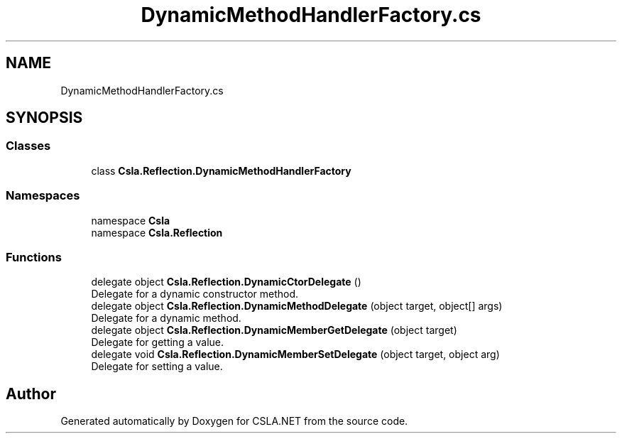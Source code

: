 .TH "DynamicMethodHandlerFactory.cs" 3 "Thu Jul 22 2021" "Version 5.4.2" "CSLA.NET" \" -*- nroff -*-
.ad l
.nh
.SH NAME
DynamicMethodHandlerFactory.cs
.SH SYNOPSIS
.br
.PP
.SS "Classes"

.in +1c
.ti -1c
.RI "class \fBCsla\&.Reflection\&.DynamicMethodHandlerFactory\fP"
.br
.in -1c
.SS "Namespaces"

.in +1c
.ti -1c
.RI "namespace \fBCsla\fP"
.br
.ti -1c
.RI "namespace \fBCsla\&.Reflection\fP"
.br
.in -1c
.SS "Functions"

.in +1c
.ti -1c
.RI "delegate object \fBCsla\&.Reflection\&.DynamicCtorDelegate\fP ()"
.br
.RI "Delegate for a dynamic constructor method\&. "
.ti -1c
.RI "delegate object \fBCsla\&.Reflection\&.DynamicMethodDelegate\fP (object target, object[] args)"
.br
.RI "Delegate for a dynamic method\&. "
.ti -1c
.RI "delegate object \fBCsla\&.Reflection\&.DynamicMemberGetDelegate\fP (object target)"
.br
.RI "Delegate for getting a value\&. "
.ti -1c
.RI "delegate void \fBCsla\&.Reflection\&.DynamicMemberSetDelegate\fP (object target, object arg)"
.br
.RI "Delegate for setting a value\&. "
.in -1c
.SH "Author"
.PP 
Generated automatically by Doxygen for CSLA\&.NET from the source code\&.
